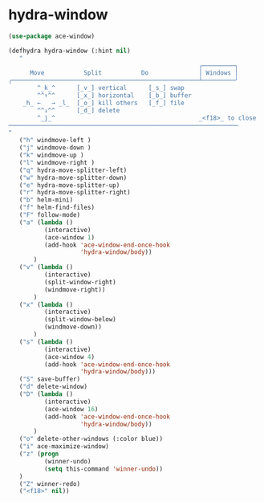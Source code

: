 * hydra-window
#+begin_src emacs-lisp
  (use-package ace-window)

  (defhydra hydra-window (:hint nil)
     "
                                                       ╭─────────┐
        Move           Split           Do              │ Windows │
  ╭────────────────────────────────────────────────────┴─────────╯
          ^_k_^      [_v_] vertical      [_s_] swap
          ^^↑^^      [_x_] horizontal    [_b_] buffer
      _h_ ←   → _l_  [_o_] kill others   [_f_] file
          ^^↓^^      [_d_] delete
          ^_j_^                                        _<f18>_ to close
  ────────────────────────────────────────────────────────────────
  "
     ("h" windmove-left )
     ("j" windmove-down )
     ("k" windmove-up )
     ("l" windmove-right )
     ("q" hydra-move-splitter-left)
     ("w" hydra-move-splitter-down)
     ("e" hydra-move-splitter-up)
     ("r" hydra-move-splitter-right)
     ("b" helm-mini)
     ("f" helm-find-files)
     ("F" follow-mode)
     ("a" (lambda ()
            (interactive)
            (ace-window 1)
            (add-hook 'ace-window-end-once-hook
                      'hydra-window/body))
         )
     ("v" (lambda ()
            (interactive)
            (split-window-right)
            (windmove-right))
         )
     ("x" (lambda ()
            (interactive)
            (split-window-below)
            (windmove-down))
         )
     ("s" (lambda ()
            (interactive)
            (ace-window 4)
            (add-hook 'ace-window-end-once-hook
                      'hydra-window/body)))
     ("S" save-buffer)
     ("d" delete-window)
     ("D" (lambda ()
            (interactive)
            (ace-window 16)
            (add-hook 'ace-window-end-once-hook
                      'hydra-window/body))
         )
     ("o" delete-other-windows (:color blue))
     ("i" ace-maximize-window)
     ("z" (progn
            (winner-undo)
            (setq this-command 'winner-undo))
     )
     ("Z" winner-redo)
     ("<f18>" nil))
#+end_src

